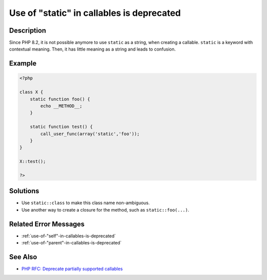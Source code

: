.. _use-of-"static"-in-callables-is-deprecated:

Use of "static" in callables is deprecated
------------------------------------------
 
.. meta::
	:description:
		Use of "static" in callables is deprecated: Since PHP 8.
	:og:image: https://php-changed-behaviors.readthedocs.io/en/latest/_static/logo.png
	:og:type: article
	:og:title: Use of &quot;static&quot; in callables is deprecated
	:og:description: Since PHP 8
	:og:url: https://php-errors.readthedocs.io/en/latest/messages/use-of-%22static%22-in-callables-is-deprecated.html
	:og:locale: en
	:twitter:card: summary_large_image
	:twitter:site: @exakat
	:twitter:title: Use of "static" in callables is deprecated
	:twitter:description: Use of "static" in callables is deprecated: Since PHP 8
	:twitter:creator: @exakat
	:twitter:image:src: https://php-changed-behaviors.readthedocs.io/en/latest/_static/logo.png

Description
___________
 
Since PHP 8.2, it is not possible anymore to use ``static`` as a string, when creating a callable. ``static`` is a keyword with contextual meaning. Then, it has little meaning as a string and leads to confusion.

Example
_______

.. code-block:: php

   <?php
   
   class X {
       static function foo() {
           echo __METHOD__;
       }
   
       static function test() {
           call_user_func(array('static','foo'));
       }
   }
   
   X::test();
   
   ?>

Solutions
_________

+ Use ``static::class`` to make this class name non-ambiguous.
+ Use another way to create a closure for the method, such as ``static::foo(...)``.

Related Error Messages
______________________

+ :ref:`use-of-"self"-in-callables-is-deprecated`
+ :ref:`use-of-"parent"-in-callables-is-deprecated`

See Also
________

+ `PHP RFC: Deprecate partially supported callables <https://wiki.php.net/rfc/deprecate_partially_supported_callables>`_
